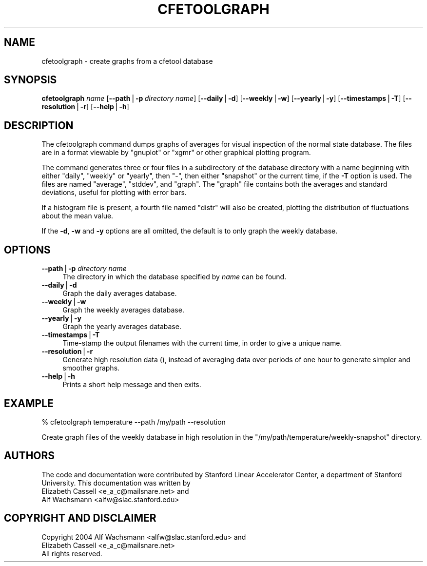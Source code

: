 .\" Automatically generated by Pod::Man v1.37, Pod::Parser v1.14
.\"
.\" Standard preamble:
.\" ========================================================================
.de Sh \" Subsection heading
.br
.if t .Sp
.ne 5
.PP
\fB\\$1\fR
.PP
..
.de Sp \" Vertical space (when we can't use .PP)
.if t .sp .5v
.if n .sp
..
.de Vb \" Begin verbatim text
.ft CW
.nf
.ne \\$1
..
.de Ve \" End verbatim text
.ft R
.fi
..
.\" Set up some character translations and predefined strings.  \*(-- will
.\" give an unbreakable dash, \*(PI will give pi, \*(L" will give a left
.\" double quote, and \*(R" will give a right double quote.  | will give a
.\" real vertical bar.  \*(C+ will give a nicer C++.  Capital omega is used to
.\" do unbreakable dashes and therefore won't be available.  \*(C` and \*(C'
.\" expand to `' in nroff, nothing in troff, for use with C<>.
.tr \(*W-|\(bv\*(Tr
.ds C+ C\v'-.1v'\h'-1p'\s-2+\h'-1p'+\s0\v'.1v'\h'-1p'
.ie n \{\
.    ds -- \(*W-
.    ds PI pi
.    if (\n(.H=4u)&(1m=24u) .ds -- \(*W\h'-12u'\(*W\h'-12u'-\" diablo 10 pitch
.    if (\n(.H=4u)&(1m=20u) .ds -- \(*W\h'-12u'\(*W\h'-8u'-\"  diablo 12 pitch
.    ds L" ""
.    ds R" ""
.    ds C` ""
.    ds C' ""
'br\}
.el\{\
.    ds -- \|\(em\|
.    ds PI \(*p
.    ds L" ``
.    ds R" ''
'br\}
.\"
.\" If the F register is turned on, we'll generate index entries on stderr for
.\" titles (.TH), headers (.SH), subsections (.Sh), items (.Ip), and index
.\" entries marked with X<> in POD.  Of course, you'll have to process the
.\" output yourself in some meaningful fashion.
.if \nF \{\
.    de IX
.    tm Index:\\$1\t\\n%\t"\\$2"
..
.    nr % 0
.    rr F
.\}
.\"
.\" For nroff, turn off justification.  Always turn off hyphenation; it makes
.\" way too many mistakes in technical documents.
.hy 0
.if n .na
.\"
.\" Accent mark definitions (@(#)ms.acc 1.5 88/02/08 SMI; from UCB 4.2).
.\" Fear.  Run.  Save yourself.  No user-serviceable parts.
.    \" fudge factors for nroff and troff
.if n \{\
.    ds #H 0
.    ds #V .8m
.    ds #F .3m
.    ds #[ \f1
.    ds #] \fP
.\}
.if t \{\
.    ds #H ((1u-(\\\\n(.fu%2u))*.13m)
.    ds #V .6m
.    ds #F 0
.    ds #[ \&
.    ds #] \&
.\}
.    \" simple accents for nroff and troff
.if n \{\
.    ds ' \&
.    ds ` \&
.    ds ^ \&
.    ds , \&
.    ds ~ ~
.    ds /
.\}
.if t \{\
.    ds ' \\k:\h'-(\\n(.wu*8/10-\*(#H)'\'\h"|\\n:u"
.    ds ` \\k:\h'-(\\n(.wu*8/10-\*(#H)'\`\h'|\\n:u'
.    ds ^ \\k:\h'-(\\n(.wu*10/11-\*(#H)'^\h'|\\n:u'
.    ds , \\k:\h'-(\\n(.wu*8/10)',\h'|\\n:u'
.    ds ~ \\k:\h'-(\\n(.wu-\*(#H-.1m)'~\h'|\\n:u'
.    ds / \\k:\h'-(\\n(.wu*8/10-\*(#H)'\z\(sl\h'|\\n:u'
.\}
.    \" troff and (daisy-wheel) nroff accents
.ds : \\k:\h'-(\\n(.wu*8/10-\*(#H+.1m+\*(#F)'\v'-\*(#V'\z.\h'.2m+\*(#F'.\h'|\\n:u'\v'\*(#V'
.ds 8 \h'\*(#H'\(*b\h'-\*(#H'
.ds o \\k:\h'-(\\n(.wu+\w'\(de'u-\*(#H)/2u'\v'-.3n'\*(#[\z\(de\v'.3n'\h'|\\n:u'\*(#]
.ds d- \h'\*(#H'\(pd\h'-\w'~'u'\v'-.25m'\f2\(hy\fP\v'.25m'\h'-\*(#H'
.ds D- D\\k:\h'-\w'D'u'\v'-.11m'\z\(hy\v'.11m'\h'|\\n:u'
.ds th \*(#[\v'.3m'\s+1I\s-1\v'-.3m'\h'-(\w'I'u*2/3)'\s-1o\s+1\*(#]
.ds Th \*(#[\s+2I\s-2\h'-\w'I'u*3/5'\v'-.3m'o\v'.3m'\*(#]
.ds ae a\h'-(\w'a'u*4/10)'e
.ds Ae A\h'-(\w'A'u*4/10)'E
.    \" corrections for vroff
.if v .ds ~ \\k:\h'-(\\n(.wu*9/10-\*(#H)'\s-2\u~\d\s+2\h'|\\n:u'
.if v .ds ^ \\k:\h'-(\\n(.wu*10/11-\*(#H)'\v'-.4m'^\v'.4m'\h'|\\n:u'
.    \" for low resolution devices (crt and lpr)
.if \n(.H>23 .if \n(.V>19 \
\{\
.    ds : e
.    ds 8 ss
.    ds o a
.    ds d- d\h'-1'\(ga
.    ds D- D\h'-1'\(hy
.    ds th \o'bp'
.    ds Th \o'LP'
.    ds ae ae
.    ds Ae AE
.\}
.rm #[ #] #H #V #F C
.\" ========================================================================
.\"
.IX Title "CFETOOLGRAPH 1"
.TH CFETOOLGRAPH 1 "2004-09-21" "perl v5.8.4" "User Contributed Perl Documentation"
.SH "NAME"
cfetoolgraph \- create graphs from a cfetool database
.SH "SYNOPSIS"
.IX Header "SYNOPSIS"
\&\fBcfetoolgraph\fR \fIname\fR
[\fB\-\-path\fR|\fB\-p\fR\ \fIdirectory\ name\fR]
[\fB\-\-daily\fR|\fB\-d\fR]
[\fB\-\-weekly\fR|\fB\-w\fR]
[\fB\-\-yearly\fR|\fB\-y\fR]
[\fB\-\-timestamps\fR|\fB\-T\fR]
[\fB\-\-resolution\fR|\fB\-r\fR]
[\fB\-\-help\fR|\fB\-h\fR]
.SH "DESCRIPTION"
.IX Header "DESCRIPTION"
The cfetoolgraph command dumps graphs of averages for visual inspection of the
normal state database. The files are in a format viewable by \f(CW\*(C`gnuplot\*(C'\fR or
\&\f(CW\*(C`xgmr\*(C'\fR or other graphical plotting program.
.PP
The command generates three or four files in a subdirectory of the database
directory with a name beginning with either \f(CW\*(C`daily\*(C'\fR, \f(CW\*(C`weekly\*(C'\fR or \f(CW\*(C`yearly\*(C'\fR,
then \f(CW\*(C`\-\*(C'\fR, then either \f(CW\*(C`snapshot\*(C'\fR or the current time, if the \fB\-T\fR option is
used.  The files are named \f(CW\*(C`average\*(C'\fR, \f(CW\*(C`stddev\*(C'\fR, and \f(CW\*(C`graph\*(C'\fR. The \f(CW\*(C`graph\*(C'\fR
file contains both the averages and standard deviations, useful for plotting
with error bars.
.PP
If a histogram file is present, a fourth file named \f(CW\*(C`distr\*(C'\fR will also be
created, plotting the distribution of fluctuations about the mean value.
.PP
If the \fB\-d\fR, \fB\-w\fR and \fB\-y\fR options are all omitted, the default is to only
graph the weekly database.
.SH "OPTIONS"
.IX Header "OPTIONS"
.IP "\fB\-\-path\fR|\fB\-p\fR \fIdirectory name\fR" 4
.IX Item "--path|-p directory name"
The directory in which the database specified by \fIname\fR can be found.
.IP "\fB\-\-daily\fR|\fB\-d\fR" 4
.IX Item "--daily|-d"
Graph the daily averages database. 
.IP "\fB\-\-weekly\fR|\fB\-w\fR" 4
.IX Item "--weekly|-w"
Graph the weekly averages database.
.IP "\fB\-\-yearly\fR|\fB\-y\fR" 4
.IX Item "--yearly|-y"
Graph the yearly averages database.
.IP "\fB\-\-timestamps\fR|\fB\-T\fR" 4
.IX Item "--timestamps|-T"
Time-stamp the output filenames with the current time, in order to give a
unique name.
.IP "\fB\-\-resolution\fR|\fB\-r\fR" 4
.IX Item "--resolution|-r"
Generate high resolution data (), instead of averaging data
over periods of one hour to generate simpler and smoother graphs.
.IP "\fB\-\-help\fR|\fB\-h\fR" 4
.IX Item "--help|-h"
Prints a short help message and then exits.
.SH "EXAMPLE"
.IX Header "EXAMPLE"
.Vb 1
\&  % cfetoolgraph temperature --path /my/path --resolution
.Ve
.PP
Create graph files of the weekly database in high resolution in the
\&\f(CW\*(C`/my/path/temperature/weekly\-snapshot\*(C'\fR directory.
.SH "AUTHORS"
.IX Header "AUTHORS"
The code and documentation were contributed by Stanford Linear Accelerator
Center, a department of Stanford University.
This documentation was written by
.IP "Elizabeth Cassell <e_a_c@mailsnare.net> and" 4
.IX Item "Elizabeth Cassell <e_a_c@mailsnare.net> and"
.PD 0
.IP "Alf Wachsmann <alfw@slac.stanford.edu>" 4
.IX Item "Alf Wachsmann <alfw@slac.stanford.edu>"
.PD
.SH "COPYRIGHT AND DISCLAIMER"
.IX Header "COPYRIGHT AND DISCLAIMER"
.Vb 3
\& Copyright 2004 Alf Wachsmann <alfw@slac.stanford.edu> and
\&                Elizabeth Cassell <e_a_c@mailsnare.net>
\& All rights reserved.
.Ve
